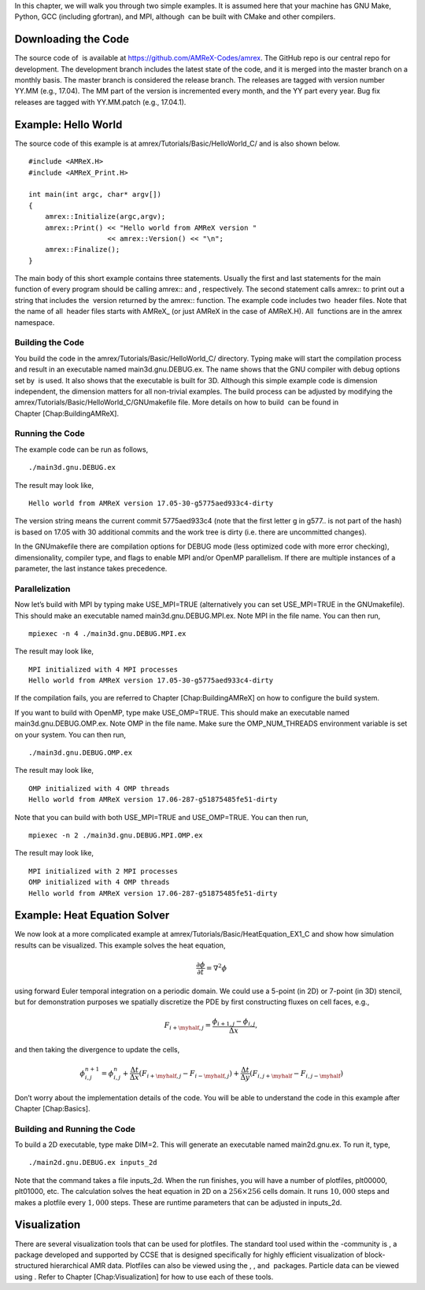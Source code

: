 In this chapter, we will walk you through two simple examples. It is
assumed here that your machine has GNU Make, Python, GCC (including
gfortran), and MPI, although  can be built with CMake and other
compilers.

Downloading the Code
====================

The source code of  is available at
https://github.com/AMReX-Codes/amrex. The GitHub repo is our
central repo for development. The development branch
includes the latest state of the code, and it is merged into the master branch on a monthly basis. The master branch is
considered the release branch. The releases are tagged with version
number YY.MM (e.g., 17.04). The MM part of the
version is incremented every month, and the YY part every year.
Bug fix releases are tagged with YY.MM.patch (e.g., 17.04.1).

Example: Hello World
====================

The source code of this example is at amrex/Tutorials/Basic/HelloWorld\_C/ and is also shown below.

::

     #include <AMReX.H>
     #include <AMReX_Print.H>

     int main(int argc, char* argv[])
     {
         amrex::Initialize(argc,argv);
         amrex::Print() << "Hello world from AMReX version " 
                        << amrex::Version() << "\n";
         amrex::Finalize();
     }

The main body of this short example contains three statements.
Usually the first and last statements for the main function of
every program should be calling amrex:: and
, respectively. The second statement calls amrex:: to print out a string that includes the
 version returned by the amrex::
function. The example code includes two  header files. Note
that the name of all  header files starts with AMReX\_
(or just AMReX in the case of AMReX.H). All  functions are in the amrex namespace.

Building the Code
-----------------

You build the code in the amrex/Tutorials/Basic/HelloWorld\_C/
directory. Typing make will start the compilation process and
result in an executable named main3d.gnu.DEBUG.ex. The name
shows that the GNU compiler with debug options set by  is used.
It also shows that the executable is built for 3D. Although this
simple example code is dimension independent, the dimension matters
for all non-trivial examples. The build process can be adjusted by
modifying the amrex/Tutorials/Basic/HelloWorld\_C/GNUmakefile file.
More details on how to build  can be found in
Chapter [Chap:BuildingAMReX].

Running the Code
----------------

The example code can be run as follows,

::

      ./main3d.gnu.DEBUG.ex

The result may look like,

::

      Hello world from AMReX version 17.05-30-g5775aed933c4-dirty

The version string means the current commit 5775aed933c4 (note
that the first letter g in g577.. is not part of the hash)
is based on 17.05 with 30 additional commits and the work tree is dirty (i.e. there are uncommitted changes).

In the GNUmakefile there are compilation options for DEBUG
mode (less optimized code with more error checking), dimensionality,
compiler type, and flags to enable MPI and/or OpenMP parallelism.
If there are multiple instances of a parameter, the last instance
takes precedence.

Parallelization
---------------

Now let’s build with MPI by typing make USE\_MPI=TRUE (alternatively
you can set USE\_MPI=TRUE in the GNUmakefile). This
should make an executable named main3d.gnu.DEBUG.MPI.ex. Note
MPI in the file name. You can then run,

::

      mpiexec -n 4 ./main3d.gnu.DEBUG.MPI.ex

The result may look like,

::

      MPI initialized with 4 MPI processes
      Hello world from AMReX version 17.05-30-g5775aed933c4-dirty

If the compilation fails, you are referred to
Chapter [Chap:BuildingAMReX] on how to configure the build
system.

If you want to build with OpenMP, type make USE\_OMP=TRUE.
This should make an executable named main3d.gnu.DEBUG.OMP.ex. Note
OMP in the file name. Make sure the OMP\_NUM\_THREADS
environment variable is set on your system. You can then run,

::

      ./main3d.gnu.DEBUG.OMP.ex

The result may look like,

::

      OMP initialized with 4 OMP threads
      Hello world from AMReX version 17.06-287-g51875485fe51-dirty

Note that you can build with both USE\_MPI=TRUE and USE\_OMP=TRUE.
You can then run,

::

      mpiexec -n 2 ./main3d.gnu.DEBUG.MPI.OMP.ex

The result may look like,

::

      MPI initialized with 2 MPI processes
      OMP initialized with 4 OMP threads
      Hello world from AMReX version 17.06-287-g51875485fe51-dirty

Example: Heat Equation Solver
=============================

We now look at a more complicated example at
amrex/Tutorials/Basic/HeatEquation\_EX1\_C and show how simulation
results can be visualized. This example solves the heat equation,

.. math:: \frac{\partial\phi}{\partial t} = \nabla^2\phi

using forward Euler temporal integration on a periodic domain.
We could use a 5-point (in 2D) or 7-point (in 3D) stencil, but for demonstration
purposes we spatially discretize the PDE by first constructing fluxes on cell faces, e.g.,

.. math:: F_{i+\myhalf,j} = \frac{\phi_{i+1,j}-\phi_{i,j}}{\Delta x},

and then taking the divergence to update the cells,

.. math::

   \phi_{i,j}^{n+1} = \phi_{i,j}^n 
   + \frac{\Delta t}{\Delta x}\left(F_{i+\myhalf,j}-F_{i-\myhalf,j}\right)
   + \frac{\Delta t}{\Delta y}\left(F_{i,j+\myhalf}-F_{i,j-\myhalf}\right)

Don’t worry about the implementation details of the code.
You will be able to understand the code in this example after
Chapter [Chap:Basics].

Building and Running the Code
-----------------------------

To build a 2D executable, type make DIM=2. This will generate
an executable named main2d.gnu.ex. To run it, type,

::

      ./main2d.gnu.DEBUG.ex inputs_2d

Note that the command takes a file inputs\_2d. When the run
finishes, you will have a number of plotfiles, plt00000, plt01000, etc. The calculation solves the heat equation in 2D on a
:math:`256 \times 256` cells domain. It runs :math:`10,000` steps and makes a
plotfile every :math:`1,000` steps. These are runtime parameters that can
be adjusted in inputs\_2d.

Visualization
=============

There are several visualization tools that can be used for plotfiles. The standard tool used within the
-community is , a package developed and supported
by CCSE that is designed specifically for highly efficient visualization
of block-structured hierarchical AMR data.
Plotfiles can also be viewed using the , , and  packages.
Particle data can be viewed using .
Refer to Chapter [Chap:Visualization] for how to use each of these tools.
